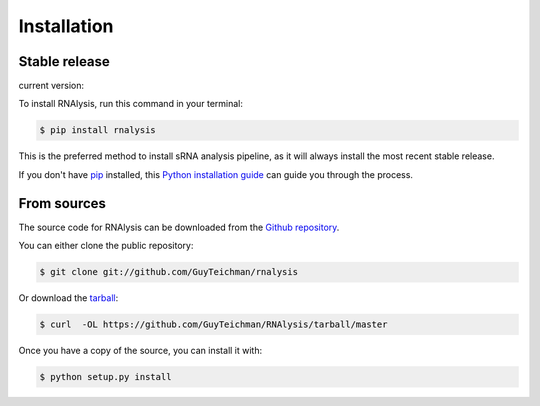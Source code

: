 .. highlight:: shell

============
Installation
============


Stable release
--------------
.. |pipimage| image:: https://img.shields.io/pypi/v/rnalysis.svg
        :target: https://pypi.python.org/pypi/rnalysis

current version: |pipimage|

To install RNAlysis, run this command in your terminal:

.. code-block:: console

    $ pip install rnalysis





This is the preferred method to install sRNA analysis pipeline, as it will always install the most recent stable release.

If you don't have `pip`_ installed, this `Python installation guide`_ can guide
you through the process.

.. _pip: https://pip.pypa.io
.. _Python installation guide: http://docs.python-guide.org/en/latest/starting/installation/


From sources
------------

The source code for RNAlysis can be downloaded from the `Github repository`_.

You can either clone the public repository:

.. code-block:: console

    $ git clone git://github.com/GuyTeichman/rnalysis

Or download the `tarball`_:

.. code-block:: console

    $ curl  -OL https://github.com/GuyTeichman/RNAlysis/tarball/master

Once you have a copy of the source, you can install it with:

.. code-block:: console

    $ python setup.py install


.. _Github repository: https://github.com/GuyTeichman/RNAlysis
.. _tarball: https://github.com/GuyTeichman/RNAlysis/tarball/master
